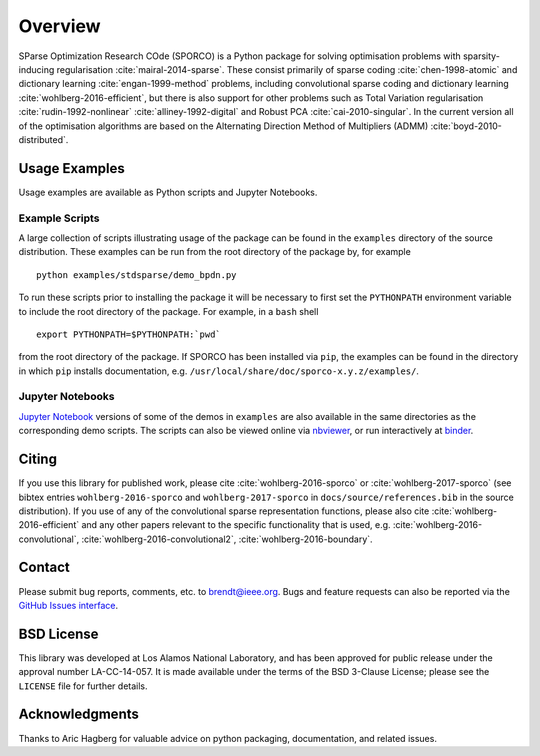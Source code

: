Overview
========

SParse Optimization Research COde (SPORCO) is a Python package for
solving optimisation problems with sparsity-inducing regularisation
:cite:`mairal-2014-sparse`. These consist primarily of sparse coding
:cite:`chen-1998-atomic` and dictionary learning
:cite:`engan-1999-method` problems, including convolutional sparse
coding and dictionary learning :cite:`wohlberg-2016-efficient`, but
there is also support for other problems such as Total Variation
regularisation :cite:`rudin-1992-nonlinear`
:cite:`alliney-1992-digital` and Robust PCA
:cite:`cai-2010-singular`. In the current version all of the
optimisation algorithms are based on the Alternating Direction Method
of Multipliers (ADMM) :cite:`boyd-2010-distributed`.


.. _usage-section:

Usage Examples
--------------

Usage examples are available as Python scripts and Jupyter Notebooks.


.. _example-scripts-section:

Example Scripts
^^^^^^^^^^^^^^^

A large collection of scripts illustrating usage of the package can be
found in the ``examples`` directory of the source distribution. These
examples can be run from the root directory of the package by, for
example

::

   python examples/stdsparse/demo_bpdn.py


To run these scripts prior to installing the package it will be
necessary to first set the ``PYTHONPATH`` environment variable to
include the root directory of the package. For example, in a ``bash``
shell

::

   export PYTHONPATH=$PYTHONPATH:`pwd`


from the root directory of the package. If SPORCO has been installed
via ``pip``, the examples can be found in the directory in which ``pip``
installs documentation, e.g. ``/usr/local/share/doc/sporco-x.y.z/examples/``.


Jupyter Notebooks
^^^^^^^^^^^^^^^^^

`Jupyter Notebook <http://jupyter.org/>`_ versions of some of the
demos in ``examples`` are also available in the same directories as
the corresponding demo scripts. The scripts can also be viewed online
via `nbviewer <https://nbviewer.jupyter.org/github/bwohlberg/sporco/blob/master/index.ipynb>`_,
or run interactively at `binder <http://mybinder.org/repo/bwohlberg/sporco>`_.



Citing
------

If you use this library for published work, please cite
:cite:`wohlberg-2016-sporco` or :cite:`wohlberg-2017-sporco` (see
bibtex entries ``wohlberg-2016-sporco`` and ``wohlberg-2017-sporco``
in ``docs/source/references.bib`` in the source distribution). If you
use of any of the convolutional sparse representation functions,
please also cite :cite:`wohlberg-2016-efficient` and any other papers
relevant to the specific functionality that is used, e.g.
:cite:`wohlberg-2016-convolutional`, :cite:`wohlberg-2016-convolutional2`,
:cite:`wohlberg-2016-boundary`.



Contact
-------

Please submit bug reports, comments, etc. to brendt@ieee.org. Bugs and
feature requests can also be reported via the
`GitHub Issues interface <https://github.com/bwohlberg/sporco/issues>`_.



BSD License
-----------

This library was developed at Los Alamos National Laboratory, and has
been approved for public release under the approval number
LA-CC-14-057. It is made available under the terms of the BSD 3-Clause
License; please see the ``LICENSE`` file for further details.



Acknowledgments
---------------

Thanks to Aric Hagberg for valuable advice on python packaging,
documentation, and related issues.
